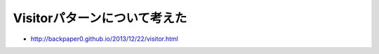 Visitorパターンについて考えた
================================

* http://backpaper0.github.io/2013/12/22/visitor.html

